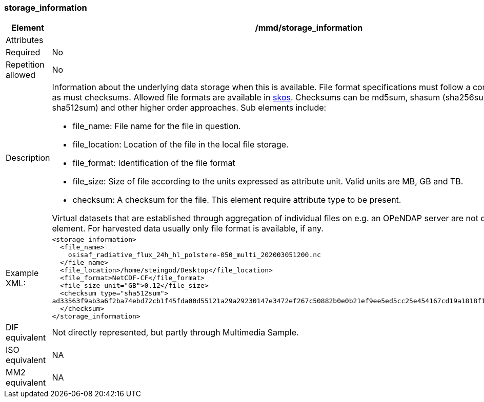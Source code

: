 [[storage_information]]
=== storage_information

[cols="2,8"]
|=======================================================================
|Element |/mmd/storage_information

|Attributes |

|Required |No

|Repetition allowed |No

|Description a|Information about the underlying data storage when this is
available. File format specifications must follow a controlled vocabulary,
as must checksums. Allowed file formats are available in https://gcmd.earthdata.nasa.gov/kms/concepts/concept_scheme/GranuleDataFormat/?format=rdf[skos].
Checksums can be md5sum, shasum (sha256sum, sha384sum,
sha512sum) and other higher order approaches. Sub elements include:

* file_name: File name for the file in question.
* file_location: Location of the file in the local file storage.
* file_format: Identification of the file format
* file_size: Size of file according to the units expressed as attribute
  unit. Valid units are MB, GB and TB.
* checksum: A checksum for the file. This element require attribute type
  to be present. 

Virtual datasets that are established through aggregation of individual
files on e.g. an OPeNDAP server are not described with this element. For
harvested data usually only file format is available, if any.

|Example XML: a|
----
<storage_information>
  <file_name>
    osisaf_radiative_flux_24h_hl_polstere-050_multi_202003051200.nc
  </file_name>
  <file_location>/home/steingod/Desktop</file_location>
  <file_format>NetCDF-CF</file_format>
  <file_size unit="GB">0.12</file_size>
  <checksum type="sha512sum">
ad33563f9ab3a6f2ba74ebd72cb1f45fda00d55121a29a29230147e3472ef267c50882b0e0b21ef9ee5ed5cc25e454167cd19a1818f1e13bc044b6fc3ef8f285
  </checksum>
</storage_information>
----

|DIF equivalent a|Not directly represented, but partly through Multimedia
Sample.

|ISO equivalent a|NA

|MM2 equivalent a|NA
|=======================================================================
